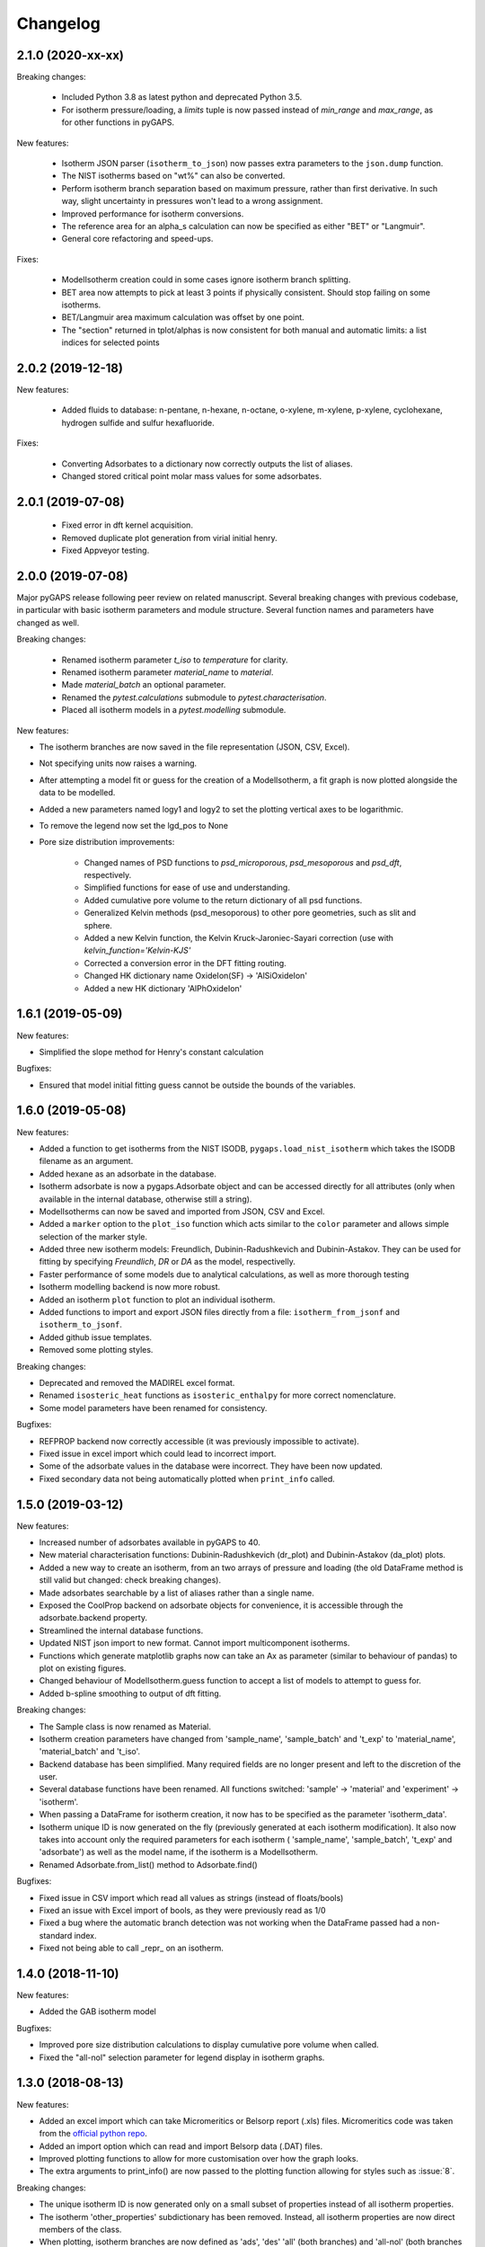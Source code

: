 
Changelog
=========

2.1.0 (2020-xx-xx)
------------------

Breaking changes:

 * Included Python 3.8 as latest python and deprecated Python 3.5.
 * For isotherm pressure/loading, a `limits` tuple is now passed instead of
   `min_range` and `max_range`, as for other functions in pyGAPS.

New features:

 * Isotherm JSON parser (``isotherm_to_json``) now passes extra parameters to the
   ``json.dump`` function.
 * The NIST isotherms based on "wt%" can also be converted.
 * Perform isotherm branch separation based on maximum pressure,
   rather than first derivative. In such way, slight uncertainty
   in pressures won't lead to a wrong assignment.
 * Improved performance for isotherm conversions.
 * The reference area for an alpha_s calculation can now be specified
   as either "BET" or "Langmuir".
 * General core refactoring and speed-ups.

Fixes:

 * ModelIsotherm creation could in some cases ignore isotherm branch
   splitting.
 * BET area now attempts to pick at least 3 points if physically consistent.
   Should stop failing on some isotherms.
 * BET/Langmuir area maximum calculation was offset by one point.
 * The "section" returned in tplot/alphas is now consistent for both
   manual and automatic limits: a list indices for selected points

2.0.2 (2019-12-18)
------------------

New features:

 * Added fluids to database: n-pentane, n-hexane, n-octane, o-xylene, m-xylene, p-xylene,
   cyclohexane, hydrogen sulfide and sulfur hexafluoride.

Fixes:

 * Converting Adsorbates to a dictionary now correctly outputs the list of aliases.
 * Changed stored critical point molar mass values for some adsorbates.

2.0.1 (2019-07-08)
------------------

 * Fixed error in dft kernel acquisition.
 * Removed duplicate plot generation from virial initial henry.
 * Fixed Appveyor testing.

2.0.0 (2019-07-08)
------------------

Major pyGAPS release following peer review on related manuscript.
Several breaking changes with previous codebase, in particular
with basic isotherm parameters and module structure.
Several function names and parameters have changed as well.

Breaking changes:

 * Renamed isotherm parameter `t_iso` to `temperature` for clarity.
 * Renamed isotherm parameter `material_name` to `material`.
 * Made `material_batch` an optional parameter.
 * Renamed the `pytest.calculations` submodule to
   `pytest.characterisation`.
 * Placed all isotherm models in a `pytest.modelling` submodule.

New features:

* The isotherm branches are now saved in the file representation
  (JSON, CSV, Excel).
* Not specifying units now raises a warning.
* After attempting a model fit or guess for the creation of a
  ModelIsotherm, a fit graph is now plotted alongside the data to
  be modelled.
* Added a new parameters named logy1 and logy2 to
  set the plotting vertical axes to be logarithmic.
* To remove the legend now set the lgd_pos to None

* Pore size distribution improvements:

    * Changed names of PSD functions to `psd_microporous`,
      `psd_mesoporous` and `psd_dft`, respectively.
    * Simplified functions for ease of use and understanding.
    * Added cumulative pore volume to the return dictionary of all
      psd functions.
    * Generalized Kelvin methods (psd_mesoporous) to other
      pore geometries, such as slit and sphere.
    * Added a new Kelvin function, the Kelvin Kruck-Jaroniec-Sayari
      correction (use with `kelvin_function='Kelvin-KJS'`
    * Corrected a conversion error in the DFT fitting routing.
    * Changed HK dictionary name OxideIon(SF) -> 'AlSiOxideIon'
    * Added a new HK dictionary 'AlPhOxideIon'



1.6.1 (2019-05-09)
------------------

New features:

* Simplified the slope method for Henry's constant
  calculation

Bugfixes:

* Ensured that model initial fitting guess cannot be
  outside the bounds of the variables.

1.6.0 (2019-05-08)
------------------

New features:

* Added a function to get isotherms from the NIST ISODB,
  ``pygaps.load_nist_isotherm`` which takes the ISODB filename
  as an argument.
* Added hexane as an adsorbate in the database.
* Isotherm adsorbate is now a pygaps.Adsorbate object and
  can be accessed directly for all attributes
  (only when available in the internal database, otherwise still a string).
* ModelIsotherms can now be saved and imported from JSON, CSV and Excel.
* Added a ``marker`` option to the ``plot_iso`` function
  which acts similar to the ``color`` parameter and allows
  simple selection of the marker style.
* Added three new isotherm models: Freundlich, Dubinin-Radushkevich and
  Dubinin-Astakov. They can be used for fitting by specifying
  `Freundlich`, `DR` or `DA` as the model, respectivelly.
* Faster performance of some models due to analytical calculations,
  as well as more thorough testing
* Isotherm modelling backend is now more robust.
* Added an isotherm ``plot`` function to plot an individual isotherm.
* Added functions to import and export JSON files directly from a
  file: ``isotherm_from_jsonf`` and ``isotherm_to_jsonf``.
* Added github issue templates.
* Removed some plotting styles.

Breaking changes:

* Deprecated and removed the MADIREL excel format.
* Renamed ``isosteric_heat`` functions as ``isosteric_enthalpy`` for
  more correct nomenclature.
* Some model parameters have been renamed for consistency.

Bugfixes:

* REFPROP backend now correctly accessible
  (it was previously impossible to activate).
* Fixed issue in excel import which could lead to
  incorrect import.
* Some of the adsorbate values in the database were incorrect.
  They have been now updated.
* Fixed secondary data not being automatically plotted
  when ``print_info`` called.


1.5.0 (2019-03-12)
------------------

New features:

* Increased number of adsorbates available in pyGAPS to 40.
* New material characterisation functions: Dubinin-Radushkevich
  (dr_plot) and Dubinin-Astakov (da_plot) plots.
* Added a new way to create an isotherm, from an two arrays of pressure
  and loading (the old DataFrame method is still valid but changed:
  check breaking changes).
* Made adsorbates searchable by a list of aliases rather than a single name.
* Exposed the CoolProp backend on adsorbate objects for convenience, it is
  accessible through the adsorbate.backend property.
* Streamlined the internal database functions.
* Updated NIST json import to new format.
  Cannot import multicomponent isotherms.
* Functions which generate matplotlib graphs now can take an Ax as parameter
  (similar to behaviour of pandas) to plot on existing figures.
* Changed behaviour of ModelIsotherm.guess function to accept a list of
  models to attempt to guess for.
* Added b-spline smoothing to output of dft fitting.

Breaking changes:

* The Sample class is now renamed as Material.
* Isotherm creation parameters have changed from 'sample_name', 'sample_batch'
  and 't_exp' to 'material_name', 'material_batch' and 't_iso'.
* Backend database has been simplified. Many required fields are no longer
  present and left to the discretion of the user.
* Several database functions have been renamed.
  All functions switched: 'sample' -> 'material' and 'experiment' -> 'isotherm'.
* When passing a DataFrame for isotherm creation, it now has to be specified as
  the parameter 'isotherm_data'.
* Isotherm unique ID is now generated on the fly (previously generated at
  each isotherm modification). It also now takes into account only the
  required parameters for each isotherm ( 'sample_name', 'sample_batch',
  't_exp' and 'adsorbate') as well as the model name, if the
  isotherm is a ModelIsotherm.
* Renamed Adsorbate.from_list() method to Adsorbate.find()

Bugfixes:

* Fixed issue in CSV import which read all values as strings (instead of floats/bools)
* Fixed an issue with Excel import of bools, as they were previously read as 1/0
* Fixed a bug where the automatic branch detection was not working when the
  DataFrame passed had a non-standard index.
* Fixed not being able to call _repr_ on an isotherm.


1.4.0 (2018-11-10)
------------------

New features:

* Added the GAB isotherm model

Bugfixes:

* Improved pore size distribution calculations to display cumulative pore
  volume when called.
* Fixed the "all-nol" selection parameter for legend display in isotherm
  graphs.

1.3.0 (2018-08-13)
------------------

New features:

* Added an excel import which can take Micromeritics or
  Belsorp report (.xls) files. Micromeritics code was
  taken from the `official python repo <https://github.com/Micromeritics/micromeritics>`_.
* Added an import option which can read and import Belsorp
  data (.DAT) files.
* Improved plotting functions to allow for more customisation
  over how the graph looks.
* The extra arguments to print_info() are now passed to the plotting
  function allowing for styles such as :issue:`8`.

Breaking changes:

* The unique isotherm ID is now generated only on a small subset of
  properties instead of all isotherm properties.
* The isotherm 'other_properties' subdictionary has been removed.
  Instead, all isotherm properties are now direct members of the
  class.
* When plotting, isotherm branches are now defined as 'ads', 'des'
  'all' (both branches) and 'all-nol' (both branches without
  legend entry) instead of a list of branches.
* Plot types are now universal. Any property can be plotted
  against any other property by specifying the x_data,
  y1_data and y2_data.

Bugfixes:

* Fixed 'source' not being recognised as an isotherm field
* Re-worked plot_iso color selection to avoid errors (:issue:`10`)
* Re-worked plot_isp legend placement to ensure no overlap
* Added correct common name for ethylene, propylene, methanol
  and ethanol in the database
* Renamed some model parameters for consistency
* A lot of typo fixes


1.2.0 (2018-02-19)
------------------

New features:

* The plotting legend now works with any isotherm attribute specified
* Changed model parent class to print out model name when displayed
* Added Toth and Jensen-Seaton models to the IAST calculation
  (spreading pressure is computed
  numerically using scipy.integrate.quad, :issue:`7`)

Bugfixes:

* Fixed an issue where the returned IAST selectivity v pressure
  data would not include all pressures
* Changed sqlite retrieval order to improve performance (:issue:`2`)
* Fixed an error where IAST vle data was plotted opposite to the graph axes
* Fixed a mistake in the Jensen-Seaton equation
* Fixed a mistake in the FH-VST equation

1.1.1 (2018-02-11)
------------------

New features:

* Allowed for branch selection for isosteric heat and fixed
  an error where this was an issue (:issue:`3`)

Bugfixes:

* Fixed an issue when plotting isotherms with and without
  secondary data simultaneously
* Fixed error with magnitude of polarizability of adsorbate
  from database in microporous PSD


1.1.0 (2018-01-24)
------------------

* Automatic travis deployment to PyPI
* Improved enthalpy modelling for initial enthalpy determination
* Improved documentation

1.0.1 (2018-01-08)
------------------

* Fixed wrong value of polarizability for nitrogen in database
* Added a check for initial enthalpy when the isotherm is measured
  in supercritical mode

1.0.0 (2018-01-01)
------------------

* Improved unit management by adding a unit/basis for both the
  adsorbent (ex: amount adsorbed per g, kg or cm3 of material
  are all valid) and loading (ex: mmol, g, kg of gas adsorbed
  per amount of material are all valid)
* Separated isotherm models so that they can now be easily
  created by the used.
* Added new isotherm models: Toth, Jensen-Seaton, W-VST, FH-VST.
* Made creation of classes (Adsorbate/Sample/Isotherms) more
  intuitive.
* Many small fixes and improvements

0.9.3 (2017-10-24)
------------------

* Added unit_adsorbate and basis_loading as parameters for an isotherm,
  although they currently do not have any influence on data processing

0.9.2 (2017-10-24)
------------------

* Slightly changed json format for efficiency

0.9.1 (2017-10-23)
------------------

* Better examples
* Small fixes and improvements

0.9.0 (2017-10-20)
------------------

* Code is now in mostly working state.
* Manual and reference are built.


0.1.0 (2017-07-27)
------------------

* First release on PyPI.
